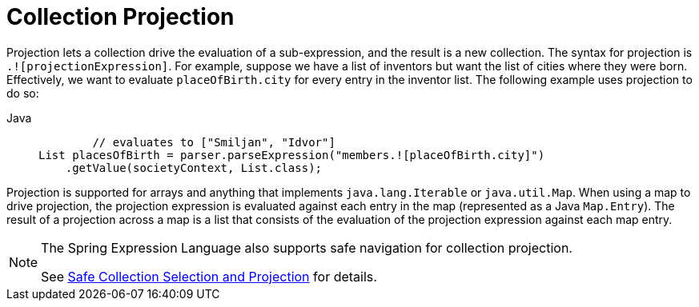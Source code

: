 [[expressions-collection-projection]]
= Collection Projection

Projection lets a collection drive the evaluation of a sub-expression, and the result is
a new collection. The syntax for projection is `.![projectionExpression]`. For example,
suppose we have a list of inventors but want the list of cities where they were born.
Effectively, we want to evaluate `placeOfBirth.city` for every entry in the inventor
list. The following example uses projection to do so:

[tabs]
======
Java::
+
[source,java,indent=0,subs="verbatim,quotes",role="primary"]
----
	// evaluates to ["Smiljan", "Idvor"]
List placesOfBirth = parser.parseExpression("members.![placeOfBirth.city]")
    .getValue(societyContext, List.class);
----

======

Projection is supported for arrays and anything that implements `java.lang.Iterable` or
`java.util.Map`. When using a map to drive projection, the projection expression is
evaluated against each entry in the map (represented as a Java `Map.Entry`). The result
of a projection across a map is a list that consists of the evaluation of the projection
expression against each map entry.

[NOTE]
====
The Spring Expression Language also supports safe navigation for collection projection.

See
xref:core/expressions/language-ref/operator-safe-navigation.adoc#expressions-operator-safe-navigation-selection-and-projection[Safe Collection Selection and Projection]
for details.
====

